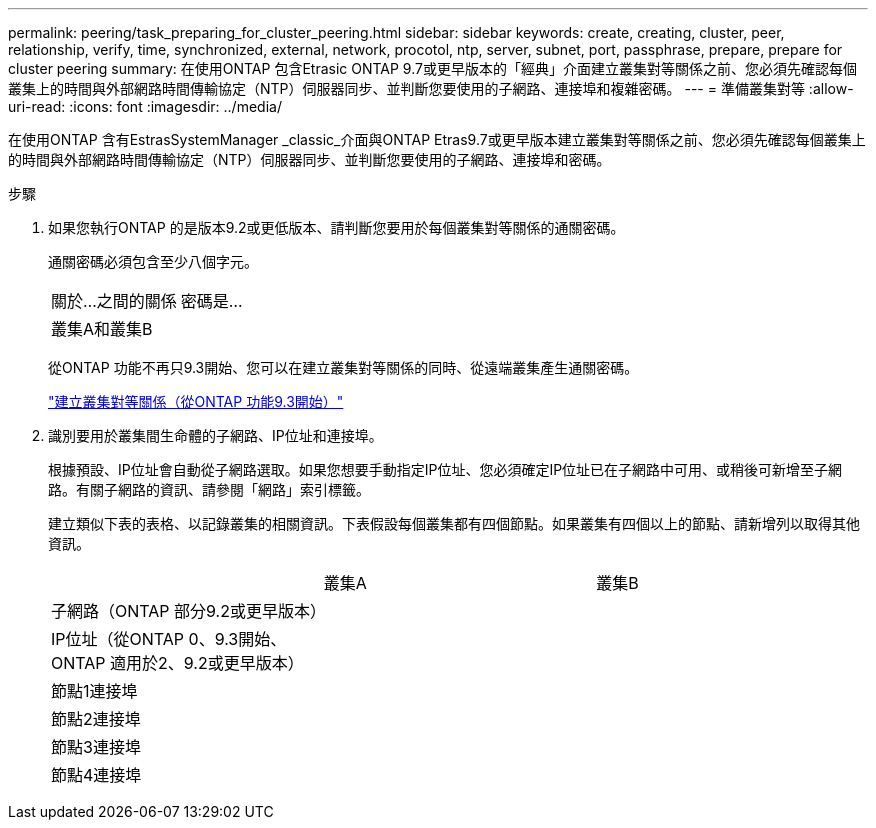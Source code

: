 ---
permalink: peering/task_preparing_for_cluster_peering.html 
sidebar: sidebar 
keywords: create, creating, cluster, peer, relationship, verify, time, synchronized, external, network, procotol, ntp, server, subnet, port, passphrase, prepare, prepare for cluster peering 
summary: 在使用ONTAP 包含Etrasic ONTAP 9.7或更早版本的「經典」介面建立叢集對等關係之前、您必須先確認每個叢集上的時間與外部網路時間傳輸協定（NTP）伺服器同步、並判斷您要使用的子網路、連接埠和複雜密碼。 
---
= 準備叢集對等
:allow-uri-read: 
:icons: font
:imagesdir: ../media/


[role="lead"]
在使用ONTAP 含有EstrasSystemManager _classic_介面與ONTAP Etras9.7或更早版本建立叢集對等關係之前、您必須先確認每個叢集上的時間與外部網路時間傳輸協定（NTP）伺服器同步、並判斷您要使用的子網路、連接埠和密碼。

.步驟
. 如果您執行ONTAP 的是版本9.2或更低版本、請判斷您要用於每個叢集對等關係的通關密碼。
+
通關密碼必須包含至少八個字元。

+
|===


| 關於...之間的關係 | 密碼是... 


 a| 
叢集A和叢集B
 a| 

|===
+
從ONTAP 功能不再只9.3開始、您可以在建立叢集對等關係的同時、從遠端叢集產生通關密碼。

+
link:task_creating_cluster_peer_relationship_starting_with_ontap_9_3.html["建立叢集對等關係（從ONTAP 功能9.3開始）"]

. 識別要用於叢集間生命體的子網路、IP位址和連接埠。
+
根據預設、IP位址會自動從子網路選取。如果您想要手動指定IP位址、您必須確定IP位址已在子網路中可用、或稍後可新增至子網路。有關子網路的資訊、請參閱「網路」索引標籤。

+
建立類似下表的表格、以記錄叢集的相關資訊。下表假設每個叢集都有四個節點。如果叢集有四個以上的節點、請新增列以取得其他資訊。

+
|===


|  | 叢集A | 叢集B 


 a| 
子網路（ONTAP 部分9.2或更早版本）
 a| 
 a| 



 a| 
IP位址（從ONTAP 0、9.3開始、ONTAP 適用於2、9.2或更早版本）
 a| 
 a| 



 a| 
節點1連接埠
 a| 
 a| 



 a| 
節點2連接埠
 a| 
 a| 



 a| 
節點3連接埠
 a| 
 a| 



 a| 
節點4連接埠
 a| 
 a| 

|===

